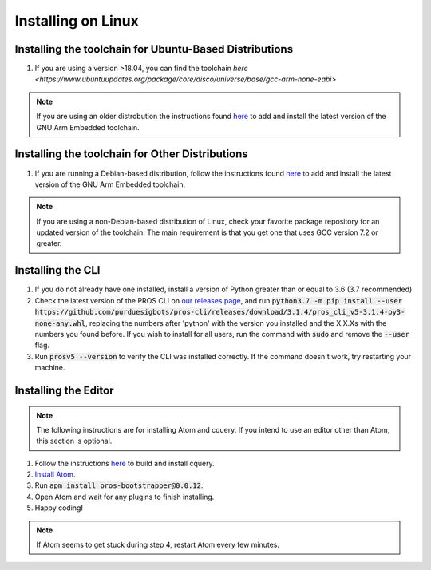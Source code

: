 ===================
Installing on Linux
===================

Installing the toolchain for Ubuntu-Based Distributions
-------------------------------------------------------

1. If you are using a version >18.04, you can find the toolchain `here <https://www.ubuntuupdates.org/package/core/disco/universe/base/gcc-arm-none-eabi>`

.. note:: If you are using an older distrobution the instructions found `here <https://launchpad.net/~team-gcc-arm-embedded/+archive/ubuntu/ppa>`_ to add and install the latest version of the GNU Arm Embedded toolchain.

Installing the toolchain for Other Distributions
-----------------------------------------------

1. If you are running a Debian-based distribution, follow the instructions found `here <https://launchpad.net/~team-gcc-arm-embedded/+archive/ubuntu/ppa>`_ to add and install the latest version of the GNU Arm Embedded toolchain.

.. note:: If you are using a non-Debian-based distribution of Linux, check your favorite package repository for an updated version of the toolchain. The main requirement is that you get one that uses GCC version 7.2 or greater.


Installing the CLI
------------------

1. If you do not already have one installed, install a version of Python greater than or equal to 3.6 (3.7 recommended)
2. Check the latest version of the PROS CLI on `our releases page <https://github.com/purduesigbots/pros-cli3/releases/latest>`_, and run :code:`python3.7 -m pip install --user https://github.com/purduesigbots/pros-cli/releases/download/3.1.4/pros_cli_v5-3.1.4-py3-none-any.whl`, replacing the numbers after 'python' with the version you installed and the X.X.Xs with the numbers you found before. If you wish to install for all users, run the command with :code:`sudo` and remove the :code:`--user` flag.
3. Run :code:`prosv5 --version` to verify the CLI was installed correctly. If the command doesn't work, try restarting your machine.

Installing the Editor
---------------------

.. note:: The following instructions are for installing Atom and cquery. If you intend to use an editor other than Atom, this section is optional.

1. Follow the instructions `here <https://github.com/cquery-project/cquery/wiki/Building-cquery>`_ to build and install cquery.
2. `Install Atom <https://atom.io>`_.
3. Run :code:`apm install pros-bootstrapper@0.0.12`.
4. Open Atom and wait for any plugins to finish installing.
5. Happy coding!

.. note:: If Atom seems to get stuck during step 4, restart Atom every few minutes.
